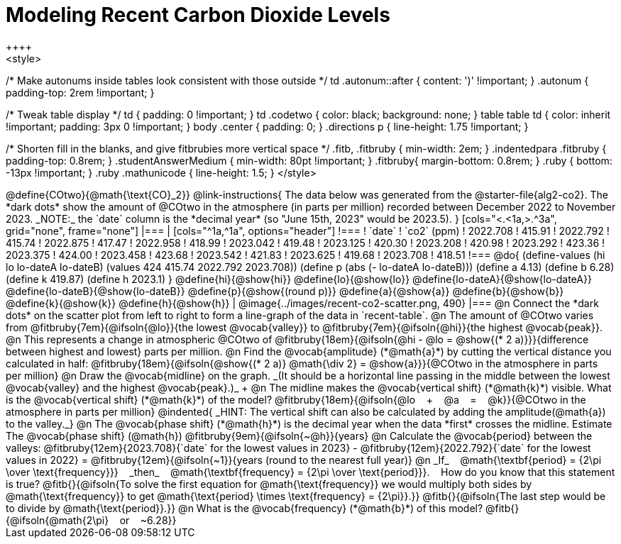 = Modeling Recent Carbon Dioxide Levels
++++
<style>
/* Make autonums inside tables look consistent with those outside */
td .autonum::after { content: ')' !important; }
.autonum { padding-top: 2rem !important; }

/* Tweak table display */
td { padding: 0 !important; }
td .codetwo { color: black; background: none; }
table table td { color: inherit !important; padding: 3px 0 !important; }
body .center { padding: 0; }
.directions p { line-height: 1.75 !important; }

/* Shorten fill in the blanks, and give fitbrubies more vertical space */
.fitb, .fitbruby { min-width: 2em; }
.indentedpara .fitbruby { padding-top: 0.8rem; }
.studentAnswerMedium { min-width: 80pt !important; }
.fitbruby{ margin-bottom: 0.8rem; }
.ruby { bottom: -13px !important; }
.ruby .mathunicode { line-height: 1.5; }
</style>
++++

@define{COtwo}{@math{\text{CO}_2}}

@link-instructions{
The data below was generated from the @starter-file{alg2-co2}. The *dark dots* show the amount of @COtwo in the atmosphere (in parts per million) recorded between December 2022 to November 2023. _NOTE:_ the `date` column is the *decimal year* (so "June 15th, 2023" would be 2023.5).
}

[cols="<.<1a,>.^3a", grid="none", frame="none"]
|===
|
[cols="^1a,^1a", options="header"]
!===
! `date`  	! `co2` (ppm)
! 2022.708	! 415.91
! 2022.792	! 415.74
! 2022.875	! 417.47
! 2022.958	! 418.99
! 2023.042	! 419.48
! 2023.125	! 420.30
! 2023.208	! 420.98
! 2023.292	! 423.36
! 2023.375	! 424.00
! 2023.458	! 423.68
! 2023.542	! 421.83
! 2023.625	! 419.68
! 2023.708	! 418.51
!===

@do{
(define-values (hi lo lo-dateA lo-dateB) (values 424 415.74 2022.792 2023.708))
(define p (abs (- lo-dateA lo-dateB)))
(define a 4.13)
(define b 6.28)
(define k 419.87)
(define h 2023.1)
}

@define{hi}{@show{hi}}
@define{lo}{@show{lo}}
@define{lo-dateA}{@show{lo-dateA}}
@define{lo-dateB}{@show{lo-dateB}}
@define{p}{@show{(round p)}}
@define{a}{@show{a}}
@define{b}{@show{b}}
@define{k}{@show{k}}
@define{h}{@show{h}}

|
@image{../images/recent-co2-scatter.png, 490}
|===

@n Connect the *dark dots* on the scatter plot from left to right to form a line-graph of the data in `recent-table`.

@n The amount of @COtwo varies from @fitbruby{7em}{@ifsoln{@lo}}{the lowest @vocab{valley}} to @fitbruby{7em}{@ifsoln{@hi}}{the highest @vocab{peak}}.

@n This represents a change in atmospheric @COtwo of @fitbruby{18em}{@ifsoln{@hi - @lo = @show{(* 2 a)}}}{difference between highest and lowest} parts per million.

@n Find the @vocab{amplitude} (*@math{a}*) by cutting the vertical distance you calculated in half: @fitbruby{18em}{@ifsoln{@show{(* 2 a)} @math{\div 2} = @show{a}}}{@COtwo in the atmosphere in parts per million}

@n Draw the @vocab{midline} on the graph. _(It should be a horizontal line passing in the middle between the lowest @vocab{valley} and the highest @vocab{peak}.)_ +

@n The midline makes the @vocab{vertical shift} (*@math{k}*) visible. What is the @vocab{vertical shift} (*@math{k}*) of the model?
@fitbruby{18em}{@ifsoln{@lo   +   @a   =   @k}}{@COtwo in the atmosphere in parts per million}

@indented{
_HINT: The vertical shift can also be calculated by adding the amplitude(@math{a}) to the valley._}

@n The @vocab{phase shift} (*@math{h}*) is the decimal year when the data *first* crosses the midline.  Estimate The @vocab{phase shift} (@math{h}) @fitbruby{9em}{@ifsoln{~@h}}{years}

@n Calculate the @vocab{period} between the valleys:
@fitbruby{12em}{2023.708}{`date` for the lowest values in 2023} - @fitbruby{12em}{2022.792}{`date` for the lowest values in 2022} =
@fitbruby{12em}{@ifsoln{~1}}{years (round to the nearest full year)}

@n _If_   @math{\textbf{period} = {2\pi \over \text{frequency}}}   _then_   @math{\textbf{frequency} = {2\pi \over \text{period}}}.   How do you know that this statement is true?

@fitb{}{@ifsoln{To solve the first equation for @math{\text{frequency}} we would multiply both sides by @math{\text{frequency}} to get @math{\text{period} \times \text{frequency} = {2\pi}}.}}

@fitb{}{@ifsoln{The last step would be to divide by @math{\text{period}}.}}

@n What is the @vocab{frequency} (*@math{b}*) of this model? @fitb{}{@ifsoln{@math{2\pi}   or   ~6.28}}
